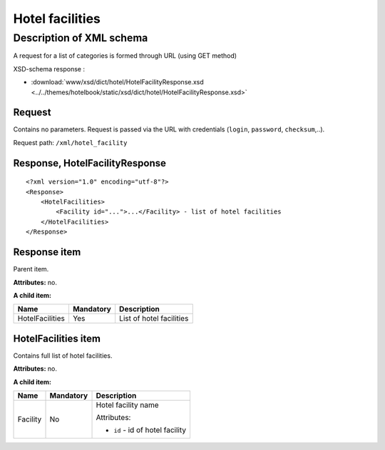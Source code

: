 Hotel facilities
################

Description of XML schema
=========================

A request for a list of categories is formed through URL (using GET method)

XSD-schema response :

-  :download:`www/xsd/dict/hotel/HotelFacilityResponse.xsd <../../themes/hotelbook/static/xsd/dict/hotel/HotelFacilityResponse.xsd>`

Request
-------

Contains no parameters. Request is passed via the URL with credentials
(``login``, ``password``, ``checksum``,..).

Request path: ``/xml/hotel_facility``

Response, HotelFacilityResponse
-------------------------------

::

    <?xml version="1.0" encoding="utf-8"?>
    <Response>
        <HotelFacilities>
            <Facility id="...">...</Facility> - list of hotel facilities
        </HotelFacilities>
    </Response>

Response item
-------------

Parent item.

**Attributes:** no.

**A child item:**

+-------------------+-------------+----------------------------+
| Name              | Mandatory   | Description                |
+===================+=============+============================+
| HotelFacilities   | Yes         | List of hotel facilities   |
+-------------------+-------------+----------------------------+

HotelFacilities item
--------------------

Contains full list of hotel facilities.

**Attributes:** no.

**A child item:**

+----------+-----------+------------------------------------------------------+
| Name     | Mandatory | Description                                          |
+==========+===========+======================================================+
| Facility | No        | Hotel facility name                                  |
|          |           |                                                      |
|          |           | Attributes:                                          |
|          |           |                                                      |
|          |           | -  ``id`` - id of hotel facility                     |
+----------+-----------+------------------------------------------------------+
